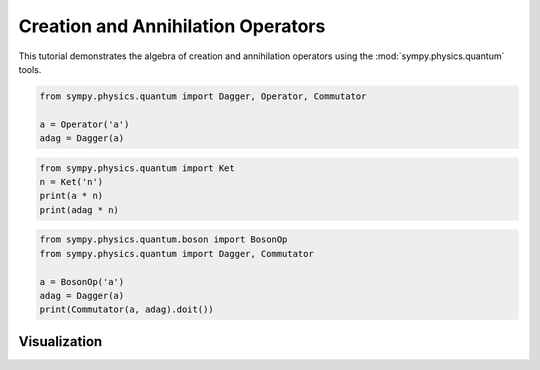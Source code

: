 .. _creation_annihilation_tutorial:

======================================
Creation and Annihilation Operators
======================================

This tutorial demonstrates the algebra of creation and annihilation operators using
the :mod:`sympy.physics.quantum` tools.

.. code-block:: python

   from sympy.physics.quantum import Dagger, Operator, Commutator

   a = Operator('a')
   adag = Dagger(a)

.. code-block:: python

   from sympy.physics.quantum import Ket
   n = Ket('n')
   print(a * n)
   print(adag * n)

.. code-block:: python

   from sympy.physics.quantum.boson import BosonOp
   from sympy.physics.quantum import Dagger, Commutator

   a = BosonOp('a')
   adag = Dagger(a)
   print(Commutator(a, adag).doit())

Visualization
=============

.. image:: ../../../_static/creation_annihilation_ladder.png
   :alt: Energy ladder stem plot
   :align: center

